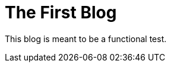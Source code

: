 // = Your Blog title
// See https://hubpress.gitbooks.io/hubpress-knowledgebase/content/ for information about the parameters.
// :hp-image: /covers/cover.png
// :published_at: 2019-01-31
// :hp-tags: HubPress, Blog, Open_Source,
// :hp-alt-title: My English Title
= The First Blog
:published_at: 2019-01-31
:hp-tags: Machine Learning
:hp-alt-title: Test Blog Post

This blog is meant to be a functional test.